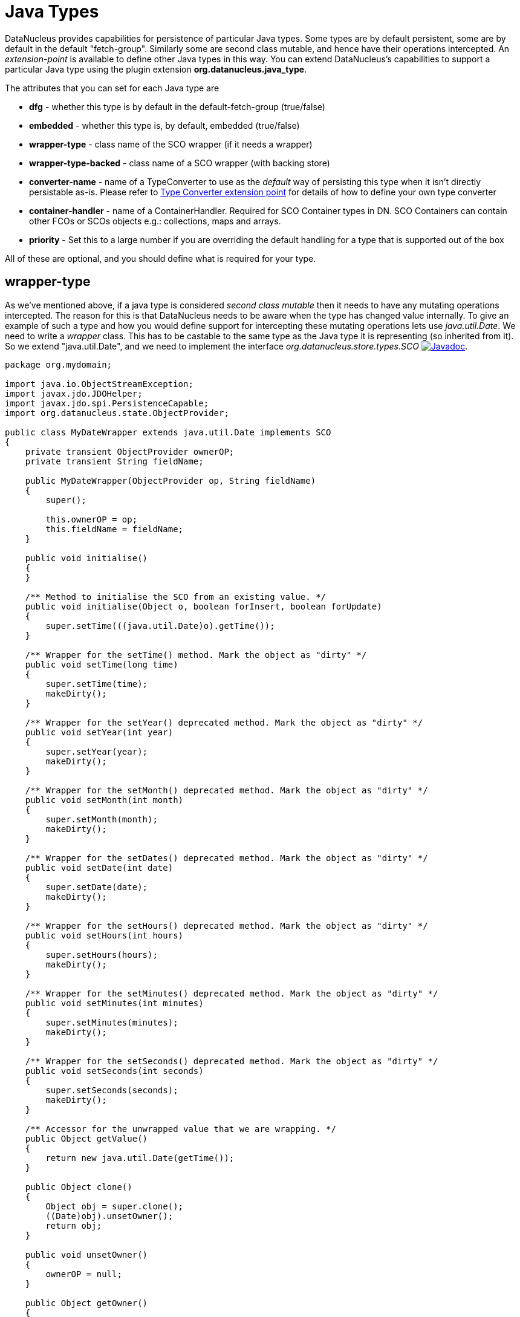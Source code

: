 [[java_type]]
= Java Types
:_basedir: ../
:_imagesdir: images/


DataNucleus provides capabilities for persistence of particular Java types. 
Some types are by default persistent, some are by default in the default "fetch-group". Similarly some are second class mutable, and hence have their operations intercepted. 
An _extension-point_ is available to define other Java types in this way. 
You can extend DataNucleus's capabilities to support a particular Java type using the plugin extension *org.datanucleus.java_type*.

The attributes that you can set for each Java type are

* *dfg* - whether this type is by default in the default-fetch-group (true/false)
* *embedded* - whether this type is, by default, embedded (true/false)
* *wrapper-type* - class name of the SCO wrapper (if it needs a wrapper)
* *wrapper-type-backed* - class name of a SCO wrapper (with backing store)
* *converter-name* - name of a TypeConverter to use as the _default_ way of persisting this type when it isn't directly persistable as-is. 
Please refer to xref:extensions.html#type_converter[Type Converter extension point] for details of how to define your own type converter
* *container-handler* - name of a ContainerHandler.  Required for SCO Container types in DN. SCO Containers can contain other FCOs or SCOs objects e.g.: collections, maps and arrays. 
* *priority* - Set this to a large number if you are overriding the default handling for a type that is supported out of the box

All of these are optional, and you should define what is required for your type.


[[_ext_java_type_wrapper_type]]
== wrapper-type

As we've mentioned above, if a java type is considered _second class mutable_ then it needs to have any mutating operations intercepted. 
The reason for this is that DataNucleus needs to be aware when the type has changed value internally. To give an example of such a type
and how you would define support for intercepting these mutating operations lets use _java.util.Date_. We need to write a _wrapper_ class. 
This has to be castable to the same type as the Java type it is representing (so inherited from it).
So we extend "java.util.Date", and we need to implement the interface _org.datanucleus.store.types.SCO_ 
image:../images/javadoc.png[Javadoc, link=http://www.datanucleus.org/javadocs/core/latest/org/datanucleus/store/types/SCO.html].


[source,java]
------------
package org.mydomain;
    
import java.io.ObjectStreamException;
import javax.jdo.JDOHelper;
import javax.jdo.spi.PersistenceCapable;
import org.datanucleus.state.ObjectProvider;

public class MyDateWrapper extends java.util.Date implements SCO
{
    private transient ObjectProvider ownerOP;
    private transient String fieldName;
    
    public MyDateWrapper(ObjectProvider op, String fieldName)
    {
        super();

        this.ownerOP = op;
        this.fieldName = fieldName;
    }

    public void initialise()
    {
    }

    /** Method to initialise the SCO from an existing value. */
    public void initialise(Object o, boolean forInsert, boolean forUpdate)
    {
        super.setTime(((java.util.Date)o).getTime());
    }

    /** Wrapper for the setTime() method. Mark the object as "dirty" */
    public void setTime(long time)
    {
        super.setTime(time);
        makeDirty();
    }

    /** Wrapper for the setYear() deprecated method. Mark the object as "dirty" */
    public void setYear(int year)
    {
        super.setYear(year);
        makeDirty();
    }

    /** Wrapper for the setMonth() deprecated method. Mark the object as "dirty" */
    public void setMonth(int month)
    {
        super.setMonth(month);
        makeDirty();
    }

    /** Wrapper for the setDates() deprecated method. Mark the object as "dirty" */
    public void setDate(int date)
    {
        super.setDate(date);
        makeDirty();
    }
    
    /** Wrapper for the setHours() deprecated method. Mark the object as "dirty" */
    public void setHours(int hours)
    {
        super.setHours(hours);
        makeDirty();
    }

    /** Wrapper for the setMinutes() deprecated method. Mark the object as "dirty" */
    public void setMinutes(int minutes)
    {
        super.setMinutes(minutes);
        makeDirty();
    }

    /** Wrapper for the setSeconds() deprecated method. Mark the object as "dirty" */
    public void setSeconds(int seconds)
    {
        super.setSeconds(seconds);
        makeDirty();
    }

    /** Accessor for the unwrapped value that we are wrapping. */
    public Object getValue()
    {
        return new java.util.Date(getTime());
    }

    public Object clone()
    {
        Object obj = super.clone();
        ((Date)obj).unsetOwner();
        return obj;
    }

    public void unsetOwner()
    {
        ownerOP = null;
    }

    public Object getOwner()
    {
        return (ownerOP != null ? ownerOP.getObject() : null);
    }

    public String getFieldName()
    {
        return this.fieldName;
    }

    public void makeDirty()
    {
        if (ownerSM != null)
        {
            ownerSM.getObjectManager().getApiAdapter().makeFieldDirty(owner, fieldName);
        }
    }

    public Object detachCopy(FetchPlanState state)
    {
        return new java.util.Date(getTime());
    }

    public void attachCopy(Object value)
    {
        long oldValue = getTime();
        initialise(value, false, true);

        // Check if the field has changed, and set the owner field as dirty if necessary
        long newValue = ((java.util.Date)value).getTime();
        if (oldValue != newValue)
        {
            makeDirty();
        }
    }
    
    /**
     * Handling for serialising our object.
     */
    protected Object writeReplace() throws ObjectStreamException
    {
        return new java.util.Date(this.getTime());
    }
}
------------


So we simply intercept the mutators and mark the object as dirty in its StateManager.

== Plugin Specification

To define the persistence characteristics of a Java type you need to add entries to a `plugin.xml` file at the root of the CLASSPATH. 
The file `plugin.xml` will look like this

[source,xml]
-------------------------------
<?xml version="1.0"?>
<plugin id="mydomain.mystore" name="DataNucleus plug-ins" provider-name="My Company">
    <extension point="org.datanucleus.java_type">
        <java-type name="java.util.Date" wrapper-type="mydomain.MyDateWrapper" dfg="true" priority="10"/>
    </extension>
</plugin>
-------------------------------

Note that the _priority_ is specified since this type is provided by DataNucleus itself and so your mapping needs to override it.
Note also that you require a `MANIFEST.MF` file as xref:extensions.adoc#MANIFEST[described above].

Obviously all standard types (such as _java.util.Date_) already have their values defined by DataNucleus itself typically in _datanucleus-core_.

